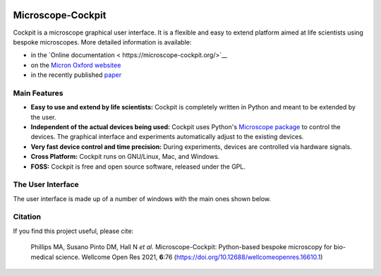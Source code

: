 .. image:: https://zenodo.org/badge/14752681.svg
   :target: https://zenodo.org/badge/latestdoi/14752681

Microscope-Cockpit
==================

.. image:: cockpit/resources/images/cockpit.ico
  :width: 400
  :align: center
  :alt: Cockpit Icon

Cockpit is a microscope graphical user interface.  It is a flexible
and easy to extend platform aimed at life scientists using bespoke
microscopes.  More detailed information is available:

- in the `Online documentation
  < https://microscope-cockpit.org/>`__

- on the `Micron Oxford websitee
  <https://micronoxford.com/python-microscope-cockpit>`__

- in the recently published `paper
  <https://wellcomeopenresearch.org/articles/6-76>`__

Main Features
--------------

- **Easy to use and extend by life scientists:** Cockpit is completely
  written in Python and meant to be extended by the user.

- **Independent of the actual devices being used:** Cockpit uses
  Python's `Microscope package <https://www.python-microscope.org>`__
  to control the devices.  The graphical interface and experiments
  automatically adjust to the existing devices.

- **Very fast device control and time precision:** During experiments,
  devices are controlled via hardware signals.

- **Cross Platform:** Cockpit runs on GNU/Linux, Mac, and Windows.

- **FOSS:** Cockpit is free and open source software, released under
  the GPL.


The User Interface
------------------

The user interface is made up of a number of windows with the main
ones shown below.

.. image:: doc/cockpit-windows.png
  :align: center
  :alt: Cockpit main windows

Citation
--------

If you find this project useful, please cite:

    Phillips MA, Susano Pinto DM, Hall N *et al*. Microscope-Cockpit:
    Python-based bespoke microscopy for bio-medical science. Wellcome
    Open Res 2021, **6**:76
    (`https://doi.org/10.12688/wellcomeopenres.16610.1
    <https://doi.org/10.12688/wellcomeopenres.16610.1>`__)
